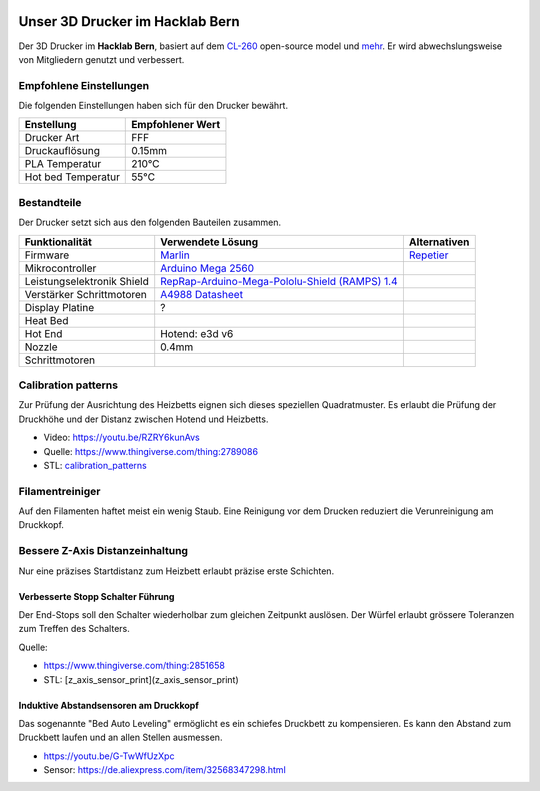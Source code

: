 .. image:: https://readthedocs.org/projects/3d-printer-hacklab/badge/?version=latest
   :target: https://3d-printer-hacklab.readthedocs.io/en/latest/?badge=latest

Unser 3D Drucker im Hacklab Bern
################################

Der 3D Drucker im **Hacklab Bern**, basiert auf dem `CL-260 <https://www.thingiverse.com/groups/cl-260/things>`_ open-source model und `mehr <https://www.thingiverse.com/minicooper/collections/cl-260>`_.
Er wird abwechslungsweise von Mitgliedern genutzt und verbessert.

Empfohlene Einstellungen
========================

Die folgenden Einstellungen haben sich für den Drucker bewährt.

+--------------------+------------------+
|     Enstellung     | Empfohlener Wert |
+====================+==================+
| Drucker Art        | FFF              |
+--------------------+------------------+
| Druckauflösung     | 0.15mm           |
+--------------------+------------------+
| PLA Temperatur     | 210°C            |
+--------------------+------------------+
| Hot bed Temperatur | 55°C             |
+--------------------+------------------+

Bestandteile
============

Der Drucker setzt sich aus den folgenden Bauteilen zusammen.

+----------------------------+--------------------------------------------------------------------------------------------------+--------------+
|       Funktionalität       |                                       Verwendete Lösung                                          | Alternativen |
+============================+==================================================================================================+==============+
| Firmware                   | `Marlin <https://github.com/MarlinFirmware/Marlin>`_                                             | Repetier_    |
+----------------------------+--------------------------------------------------------------------------------------------------+--------------+
| Mikrocontroller            | `Arduino Mega 2560 <https://www.3dware.ch/Iduino-MEGA2560-De.htm>`_                              |              |
+----------------------------+--------------------------------------------------------------------------------------------------+--------------+
| Leistungselektronik Shield | `RepRap-Arduino-Mega-Pololu-Shield (RAMPS) 1.4 <https://reprap.org/wiki/RAMPS_1.4>`_             |              |
+----------------------------+--------------------------------------------------------------------------------------------------+--------------+
| Verstärker Schrittmotoren  | `A4988 Datasheet <https://www.allegromicro.com/~/media/Files/Datasheets/A4988-Datasheet.ashx>`_  |              |
+----------------------------+--------------------------------------------------------------------------------------------------+--------------+
| Display Platine            | ?                                                                                                |              |
+----------------------------+--------------------------------------------------------------------------------------------------+--------------+
| Heat Bed                   |                                                                                                  |              |
+----------------------------+--------------------------------------------------------------------------------------------------+--------------+
| Hot End                    | Hotend: e3d v6                                                                                   |              |
+----------------------------+--------------------------------------------------------------------------------------------------+--------------+
| Nozzle                     | 0.4mm                                                                                            |              |
+----------------------------+--------------------------------------------------------------------------------------------------+--------------+
| Schrittmotoren             |                                                                                                  |              |
+----------------------------+--------------------------------------------------------------------------------------------------+--------------+

.. _Repetier: https://www.repetier.com/download-software

.. image:: ramps_14/Rampswire14.svg
   :width: 500 px
   :scale: 35 %

Calibration patterns
====================

Zur Prüfung der Ausrichtung des Heizbetts eignen sich dieses speziellen Quadratmuster. Es erlaubt die Prüfung
der Druckhöhe und der Distanz zwischen Hotend und Heizbetts.

- Video: https://youtu.be/RZRY6kunAvs
- Quelle: https://www.thingiverse.com/thing:2789086
- STL: `calibration_patterns <calibration_patterns>`_

.. image:: calibration_patterns/a11e319e6441382d85e158443514f1c2_preview_featured.jpg
   :width: 500 px

Filamentreiniger
================

Auf den Filamenten haftet meist ein wenig Staub. Eine Reinigung vor dem Drucken reduziert die
Verunreinigung am Druckkopf.

.. image:: filament_cleaner/Universal_Filament_Filter_v020_preview_featured.jpg
   :width: 300 px

Bessere Z-Axis Distanzeinhaltung
================================

Nur eine präzises Startdistanz zum Heizbett erlaubt präzise erste Schichten.

Verbesserte Stopp Schalter Führung
----------------------------------

Der End-Stops soll den Schalter wiederholbar zum gleichen Zeitpunkt auslösen. Der Würfel erlaubt
grössere Toleranzen zum Treffen des Schalters.

Quelle:

- https://www.thingiverse.com/thing:2851658
- STL: [z_axis_sensor_print](z_axis_sensor_print)

.. image:: z_axis_sensor_print/5cc3017be026a4b2a4c0659578d3ea0d_preview_featured.jpg
   :width: 500 px

Induktive Abstandsensoren am Druckkopf
--------------------------------------

Das sogenannte "Bed Auto Leveling" ermöglicht es ein schiefes Druckbett zu kompensieren.
Es kann den Abstand zum Druckbett laufen und an allen Stellen ausmessen.

- https://youtu.be/G-TwWfUzXpc
- Sensor: https://de.aliexpress.com/item/32568347298.html 
